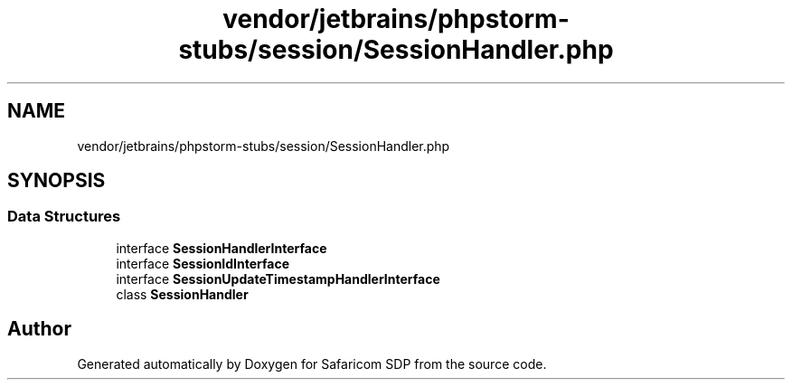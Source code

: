 .TH "vendor/jetbrains/phpstorm-stubs/session/SessionHandler.php" 3 "Sat Sep 26 2020" "Safaricom SDP" \" -*- nroff -*-
.ad l
.nh
.SH NAME
vendor/jetbrains/phpstorm-stubs/session/SessionHandler.php
.SH SYNOPSIS
.br
.PP
.SS "Data Structures"

.in +1c
.ti -1c
.RI "interface \fBSessionHandlerInterface\fP"
.br
.ti -1c
.RI "interface \fBSessionIdInterface\fP"
.br
.ti -1c
.RI "interface \fBSessionUpdateTimestampHandlerInterface\fP"
.br
.ti -1c
.RI "class \fBSessionHandler\fP"
.br
.in -1c
.SH "Author"
.PP 
Generated automatically by Doxygen for Safaricom SDP from the source code\&.
